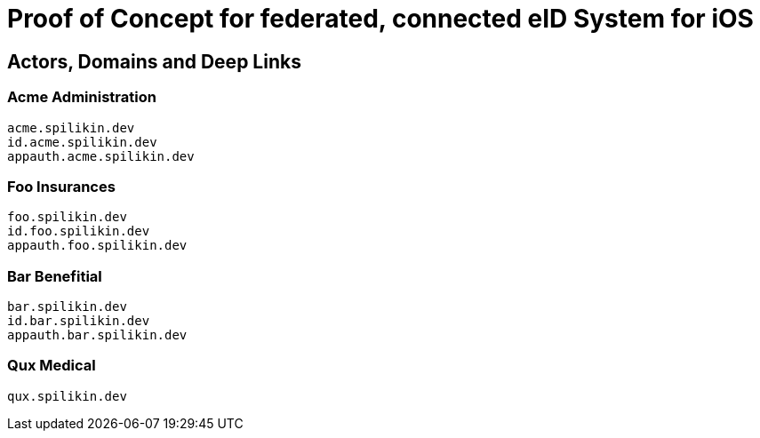 = Proof of Concept for federated, connected eID System for iOS

== Actors, Domains and Deep Links

=== Acme Administration
    acme.spilikin.dev
    id.acme.spilikin.dev
    appauth.acme.spilikin.dev

=== Foo Insurances
    foo.spilikin.dev
    id.foo.spilikin.dev
    appauth.foo.spilikin.dev

=== Bar Benefitial
    bar.spilikin.dev
    id.bar.spilikin.dev
    appauth.bar.spilikin.dev

=== Qux Medical
    qux.spilikin.dev

